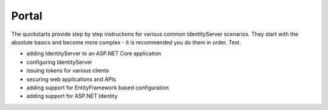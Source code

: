 Portal
======

The quickstarts provide step by step instructions for various common IdentityServer scenarios.
They start with the absolute basics and become more complex -
it is recommended you do them in order. Test.

* adding IdentityServer to an ASP.NET Core application
* configuring IdentityServer
* issuing tokens for various clients
* securing web applications and APIs
* adding support for EntityFramework based configuration
* adding support for ASP.NET Identity

